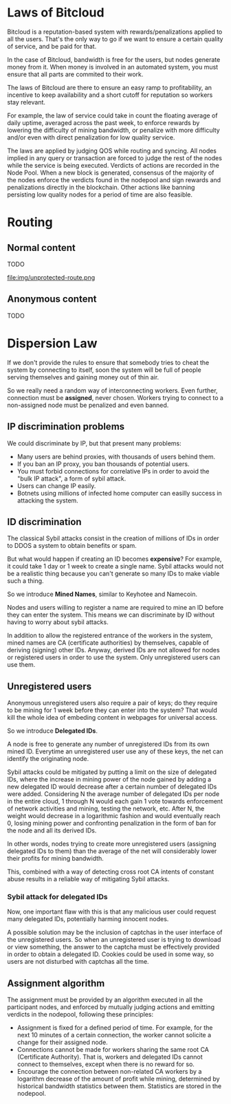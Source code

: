 
* Laws of Bitcloud

Bitcloud is a reputation-based system with rewards/penalizations applied to
all the users.
That's the only way to go if we want to ensure a certain quality of service,
and be paid for that.

In the case of Bitcloud, bandwidth is free for the users, but nodes generate
money from it. When money is involved in an automated system, you must ensure
that all parts are commited to their work.

The laws of Bitcloud are there to ensure an easy ramp to profitability, an
incentive to keep availability and a short cutoff for reputation so workers
stay relevant.

For example, the law of service could take in count the floating average of
daily uptime, averaged across the past week, to enforce rewards by lowering
the difficulty of mining bandwidth, or penalize with more difficulty and/or
even with direct penalization for low quality service.

The laws are applied by judging QOS while routing and syncing. All nodes
implied in any query or transaction are forced to judge the rest of the nodes
while the service is being executed. Verdicts of actions are recorded in the
Node Pool. When a new block is generated, consensus of the majority of the
nodes enforce the verdicts found in the nodepool and sign rewards and
penalizations directly in the blockchain. Other actions like banning
persisting low quality nodes for a period of time are also feasible.



* Routing
** Normal content
TODO

file:img/unprotected-route.png

** Anonymous content
TODO


* Dispersion Law

If we don't provide the rules to ensure that somebody tries to cheat the
system by connecting to itself, soon the system will be full of people serving
themselves and gaining money out of thin air.

So we really need a random way of interconnecting workers. Even further,
connection must be *assigned*, never chosen. Workers trying to connect to a
non-assigned node must be penalized and even banned.

** IP discrimination problems

We could discriminate by IP, but that present many problems:

- Many users are behind proxies, with thousands of users behind them.
- If you ban an IP proxy, you ban thousands of potential users.
- You must forbid connections for correlative IPs in order to avoid the "bulk
  IP attack", a form of sybil attack.
- Users can change IP easily.
- Botnets using millions of infected home computer can easilly success in
  attacking the system.
  
** ID discrimination

The classical Sybil attacks consist in the creation of millions of IDs in
order to DDOS a system to obtain benefits or spam.

But what would happen if creating an ID becomes *expensive*? For example,
it could take 1 day or 1 week to create a single name.  Sybil attacks
would not be a realistic thing because you can't generate so many IDs to make
viable such a thing.

So we introduce *Mined Names*, similar to Keyhotee and Namecoin.

Nodes and users willing to register a name are required to mine an ID before
they can enter the system. This means we can discriminate by ID without having
to worry about sybil attacks.

In addition to allow the registered entrance of the workers in the system,
mined names are CA (certificate authorities) by themselves, capable of
deriving (signing) other IDs. Anyway, derived IDs are not allowed for nodes or
registered users in order to use the system. Only unregistered users can use
them.

** Unregistered users

Anonymous unregistered users also require a pair of keys; do they require to
be mining for 1 week before they can enter into the system? That would kill
the whole idea of embeding content in webpages for universal access.

So we introduce *Delegated IDs*.

A node is free to generate any number of unregistered IDs from its own mined
ID. Everytime an unregistered user use any of these keys, the net can
identify the originating node.

Sybil attacks could be mitigated by putting a limit on the size of delegated
IDs, where the increase in mining power of the node gained by adding a new
delegated ID would decrease after a certain number of delegated IDs were
added. Considering N the average number of delegated IDs per node in the
entire cloud, 1 through N would each gain 1 vote towards enforcement of
network activities and mining, testing the network, etc. After N, the weight
would decrease in a logarithmic fashion and would eventually reach 0, losing
mining power and confronting penalization in the form of ban for the node and
all its derived IDs.

In other words, nodes trying to create more unregistered users (assigning
delegated IDs to them) than the average of the net will considerably lower
their profits for mining bandwidth.

This, combined with a way of detecting cross root CA intents of constant
abuse results in a reliable way of mitigating Sybil attacks.

*** Sybil attack for delegated IDs

Now, one important flaw with this is that any malicious user could request many delegated IDs, potentially harming innocent nodes.

A possible solution may be the inclusion of captchas in the user interface of
the unregistered users. So when an unregistered user is trying to download or
view something, the answer to the captcha must be effectively provided in
order to obtain a delegated ID. Cookies could be used in some way, so users
are not disturbed with captchas all the time.

** Assignment algorithm

The assignment must be provided by an algorithm executed in all the
participant nodes, and enforced by mutually judging actions and emitting
verdicts in the nodepool, following these principles:

- Assignment is fixed for a defined period of time. For example, for the next
  10 minutes of a certain connection, the worker cannot solicite a change for
  their assigned node.
- Connections cannot be made for workers sharing the same root CA (Certificate
  Authority). That is, workers and delegated IDs cannot connect to themselves,
  except when there is no reward for so.
- Encourage the connection between non-related CA workers by a logarithm
  decrease of the amount of profit while mining, determined by historical
  bandwidth statistics between them. Statistics are stored in the nodepool.
  

